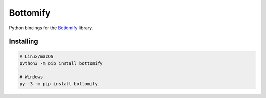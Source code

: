 Bottomify
=========

.. image:: https://img.shields.io/pypi/v/bottomify.svg
   :target: https://pypi.python.org/pypi/bottomify
   :alt: PyPI version info

Python bindings for the `Bottomify <https://github.com/kaylynn234/bottom>`_ library.

Installing
----------

.. code:: sh

    # Linux/macOS
    python3 -m pip install bottomify

    # Windows
    py -3 -m pip install bottomify
